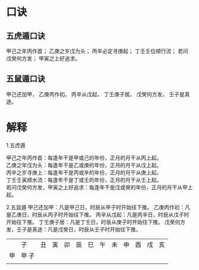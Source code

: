 #+ Title:
#+ Author:

* 口诀
** 五虎遁口诀
甲己之年丙作首；
乙庚之岁戊为头；
丙辛必定寻庚起；
丁壬壬位顺行流；
若问戊癸何方发；
甲寅之上好追求。
** 五鼠遁口诀
甲己还加甲，
乙庚丙作初。
丙辛从戊起，
丁壬庚子居。
戊癸何方发，
壬子是真途。

* 解释
1.五虎遁
#+BEGIN_VERSE
   甲己之年丙作首：每逢年干是甲或己的年份，正月的月干从丙上起。
   乙庚之年戊为头：每逢年干是乙或庚的年份，正月的月干从戊上起。
   丙辛之岁寻庚上：每逢年干是丙或辛的年份，正月的月干从庚上起。
   丁壬壬寅顺水流：每逢年干是丁或壬的年份，正月的月干从壬上起。
   若问戊癸何方发，甲寅之上好追求：每逢年干是戊或癸的年份，正月的月干从甲上起。
#+END_VERSE
2.五鼠遁
   甲己还加甲：凡是甲己日，时辰从甲子时开始往下推。
   乙庚丙作初：凡是乙庚日，时辰从丙子时开始往下推。
   丙辛从戊起：凡是丙辛日，时辰从戊子时开始往下推。
   丁壬庚子居：凡是丁壬日，时辰从庚子时开始往下推。
   戊癸何方发，壬子是真途：凡是戊癸日，时辰从壬子时开始往下推。


[[file:./五鼠遁60甲子图.jpg]]

|    | 子    | 丑 | 寅 | 卯 | 辰 | 巳 | 午 | 未 | 申 | 酉 | 戌 | 亥 |
| 甲 | 甲 子 |    |    |    |    |    |    |    |    |    |    |    |
|    |       |    |    |    |    |    |    |    |    |    |    |    |
